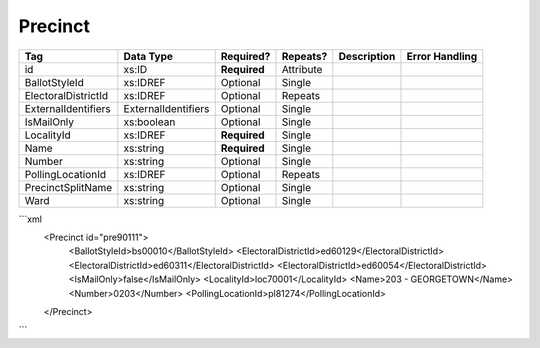 Precinct
========

+--------------------------------+----------------------------------------------------+--------------+------------+--------------------------------------------------------------+----------------------------------------------------+
| Tag                            | Data Type                                          | Required?    | Repeats?   |                                                  Description |                                     Error Handling |
|                                |                                                    |              |            |                                                              |                                                    |
+================================+====================================================+==============+============+==============================================================+====================================================+
| id                             | xs:ID                                              | **Required** | Attribute  |                                                              |                                                    |
+--------------------------------+----------------------------------------------------+--------------+------------+--------------------------------------------------------------+----------------------------------------------------+
| BallotStyleId                  | xs:IDREF                                           | Optional     | Single     |                                                              |                                                    |
+--------------------------------+----------------------------------------------------+--------------+------------+--------------------------------------------------------------+----------------------------------------------------+
| ElectoralDistrictId            | xs:IDREF                                           | Optional     | Repeats    |                                                              |                                                    |
+--------------------------------+----------------------------------------------------+--------------+------------+--------------------------------------------------------------+----------------------------------------------------+
| ExternalIdentifiers            | ExternalIdentifiers                                | Optional     | Single     |                                                              |                                                    |
+--------------------------------+----------------------------------------------------+--------------+------------+--------------------------------------------------------------+----------------------------------------------------+
| IsMailOnly                     | xs:boolean                                         | Optional     | Single     |                                                              |                                                    |
+--------------------------------+----------------------------------------------------+--------------+------------+--------------------------------------------------------------+----------------------------------------------------+
| LocalityId                     | xs:IDREF                                           | **Required** | Single     |                                                              |                                                    |
+--------------------------------+----------------------------------------------------+--------------+------------+--------------------------------------------------------------+----------------------------------------------------+
| Name                           | xs:string                                          | **Required** | Single     |                                                              |                                                    |
+--------------------------------+----------------------------------------------------+--------------+------------+--------------------------------------------------------------+----------------------------------------------------+
| Number                         | xs:string                                          | Optional     | Single     |                                                              |                                                    |
+--------------------------------+----------------------------------------------------+--------------+------------+--------------------------------------------------------------+----------------------------------------------------+
| PollingLocationId              | xs:IDREF                                           | Optional     | Repeats    |                                                              |                                                    |
+--------------------------------+----------------------------------------------------+--------------+------------+--------------------------------------------------------------+----------------------------------------------------+
| PrecinctSplitName              | xs:string                                          | Optional     | Single     |                                                              |                                                    |
+--------------------------------+----------------------------------------------------+--------------+------------+--------------------------------------------------------------+----------------------------------------------------+
| Ward                           | xs:string                                          | Optional     | Single     |                                                              |                                                    |
+--------------------------------+----------------------------------------------------+--------------+------------+--------------------------------------------------------------+----------------------------------------------------+
```xml
  <Precinct id="pre90111">
    <BallotStyleId>bs00010</BallotStyleId>
    <ElectoralDistrictId>ed60129</ElectoralDistrictId>
    <ElectoralDistrictId>ed60311</ElectoralDistrictId>
    <ElectoralDistrictId>ed60054</ElectoralDistrictId>
    <IsMailOnly>false</IsMailOnly>
    <LocalityId>loc70001</LocalityId>
    <Name>203 - GEORGETOWN</Name>
    <Number>0203</Number>
    <PollingLocationId>pl81274</PollingLocationId>
  </Precinct>
  
```
